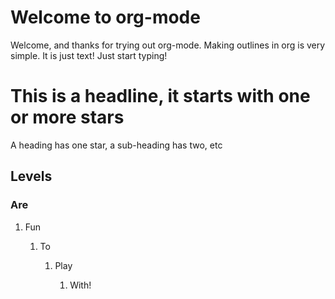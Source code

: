 #+STARTUP: showall

* Welcome to org-mode
Welcome, and thanks for trying out org-mode. Making outlines in org is very simple. It is just text!
Just start typing!
* This is a headline, it starts with one or more stars
A heading has one star, a sub-heading has two, etc
** Levels
*** Are
**** Fun
***** To
****** Play
******* With!
